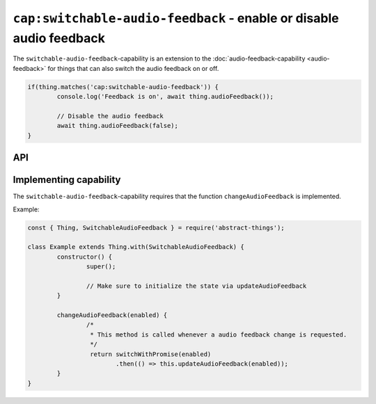 ``cap:switchable-audio-feedback`` - enable or disable audio feedback
====================================================================

The ``switchable-audio-feedback``-capability is an extension to the
:doc:`audio-feedback-capability <audio-feedback>` for things that can also
switch the audio feedback on or off.

.. sourcecode:: js

	if(thing.matches('cap:switchable-audio-feedback')) {
		console.log('Feedback is on', await thing.audioFeedback());

		// Disable the audio feedback
		await thing.audioFeedback(false);
	}

API
---

.. js:function:: audioFeedback([enabled])

	Get or set if the audio feedback is enabled.

	:param boolean enabled:
		Optional :doc:`boolean </values/boolean>` to change audio feedback to.
	:returns:
		Promise that resolves to the current audio feedback state.

	Example:

	.. sourcecode:: js

		// Getting returns a boolean
		const noisy = await thing.audioFeedback();

		// Turn audio feedback on
		thing.audioFeedback(true)
			.then(on => ...)
			.catch(...);

.. js:function:: setAudioFeedback(enabled)

	Set if audio feedback is enabled.

	:param boolean enabled:
		The new audio feedback state as a :doc:`boolean </values/boolean>`.
	:returns:
		Promise that resolves to the new audio feedback state.

	Example:

	.. sourcecode:: js

		thing.setAudioFeedback(true)
			.then(on => ...)
			.catch(...);

.. js:function:: toggleAudioFeedback()

	Toggle if audio feedback is enabled.

	:returns:
		Promise that resolves to the new audio feedback state.

	Example:

	.. sourcecode:: js

		thing.toggleAudioFeedback()
			.then(on => ...)
			.catch(...);

Implementing capability
-----------------------

The ``switchable-audio-feedback``-capability requires that the function
``changeAudioFeedback`` is implemented.

Example:

.. sourcecode:: js

	const { Thing, SwitchableAudioFeedback } = require('abstract-things');

	class Example extends Thing.with(SwitchableAudioFeedback) {
		constructor() {
			super();

			// Make sure to initialize the state via updateAudioFeedback
		}

		changeAudioFeedback(enabled) {
			/*
			 * This method is called whenever a audio feedback change is requested.
			 */
			 return switchWithPromise(enabled)
			 	.then(() => this.updateAudioFeedback(enabled));
		}
	}
